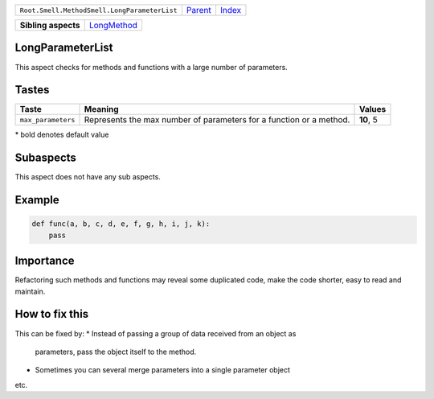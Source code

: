 +----------------------------------------------+----------------------------+------------------------------------------------------------------+
| ``Root.Smell.MethodSmell.LongParameterList`` | `Parent <../README.rst>`_  | `Index <//github.com/coala/aspect-docs/blob/master/README.rst>`_ |
+----------------------------------------------+----------------------------+------------------------------------------------------------------+

+---------------------+------------------------------------------+
| **Sibling aspects** | `LongMethod <../LongMethod/README.rst>`_ |
+---------------------+------------------------------------------+

LongParameterList
=================
This aspect checks for methods and functions with a large number of
parameters.

Tastes
========

+-------------------+-------------------------------------------------------------+-------------------------------------------------------------+
| Taste             |  Meaning                                                    |  Values                                                     |
+===================+=============================================================+=============================================================+
|                   |                                                             |                                                             |
|``max_parameters`` | Represents the max number of parameters for a function or a | **10**, 5                                                   |
|                   | method.                                                     |                                                             |
|                   |                                                             |                                                             |
+-------------------+-------------------------------------------------------------+-------------------------------------------------------------+


\* bold denotes default value

Subaspects
==========

This aspect does not have any sub aspects.

Example
=======

.. code-block:: python

    def func(a, b, c, d, e, f, g, h, i, j, k):
        pass


Importance
==========

Refactoring such methods and functions may reveal some duplicated
code, make the code shorter, easy to read and maintain.

How to fix this
==========

This can be fixed by:
* Instead of passing a group of data received from an object as
  parameters, pass the object itself to the method.
* Sometimes you can several merge parameters into a single parameter
  object
etc.

